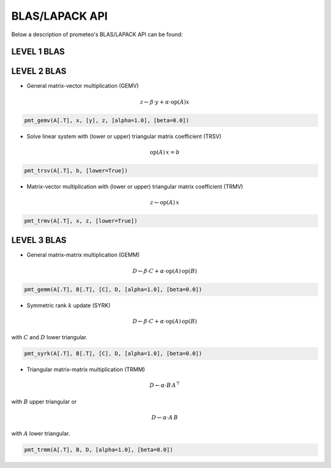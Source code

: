 BLAS/LAPACK API
====================================

Below a description of prometeo's BLAS/LAPACK API can be found:

LEVEL 1 BLAS 
############

LEVEL 2 BLAS 
############

* General matrix-vector multiplication (GEMV) 

.. math::


    z \leftarrow \beta \cdot y + \alpha \cdot  \text{op}(A)  x

.. code-block:: python

    pmt_gemv(A[.T], x, [y], z, [alpha=1.0], [beta=0.0])

* Solve linear system with (lower or upper) triangular matrix coefficient (TRSV) 

.. math::


    \text{op}(A)\,x = b


.. code-block:: python

    pmt_trsv(A[.T], b, [lower=True])

* Matrix-vector multiplication with (lower or upper) triangular matrix coefficient (TRMV) 

.. math::


    z \leftarrow \text{op}(A)\,x


.. code-block:: python

    pmt_trmv(A[.T], x, z, [lower=True])

LEVEL 3 BLAS 
############

* General matrix-matrix multiplication (GEMM) 

.. math::

    D \leftarrow \beta \cdot C + \alpha \cdot \text{op}(A) \, \text{op}(B)

.. code-block:: python

    pmt_gemm(A[.T], B[.T], [C], D, [alpha=1.0], [beta=0.0])

* Symmetric rank :math:`k` update (SYRK) 

.. math::

    D \leftarrow \beta \cdot C + \alpha \cdot \text{op}(A) \,\text{op}(B)
    
with :math:`C` and :math:`D` lower triangular.

.. code-block:: python

    pmt_syrk(A[.T], B[.T], [C], D, [alpha=1.0], [beta=0.0])

* Triangular matrix-matrix multiplication (TRMM) 

.. math::

    D \leftarrow \alpha \cdot B\, A^{\top}

with :math:`B` upper triangular or 


.. math::

    D \leftarrow \alpha \cdot A\, B

with :math:`A` lower triangular. 

.. code-block:: python

    pmt_trmm(A[.T], B, D, [alpha=1.0], [beta=0.0])
